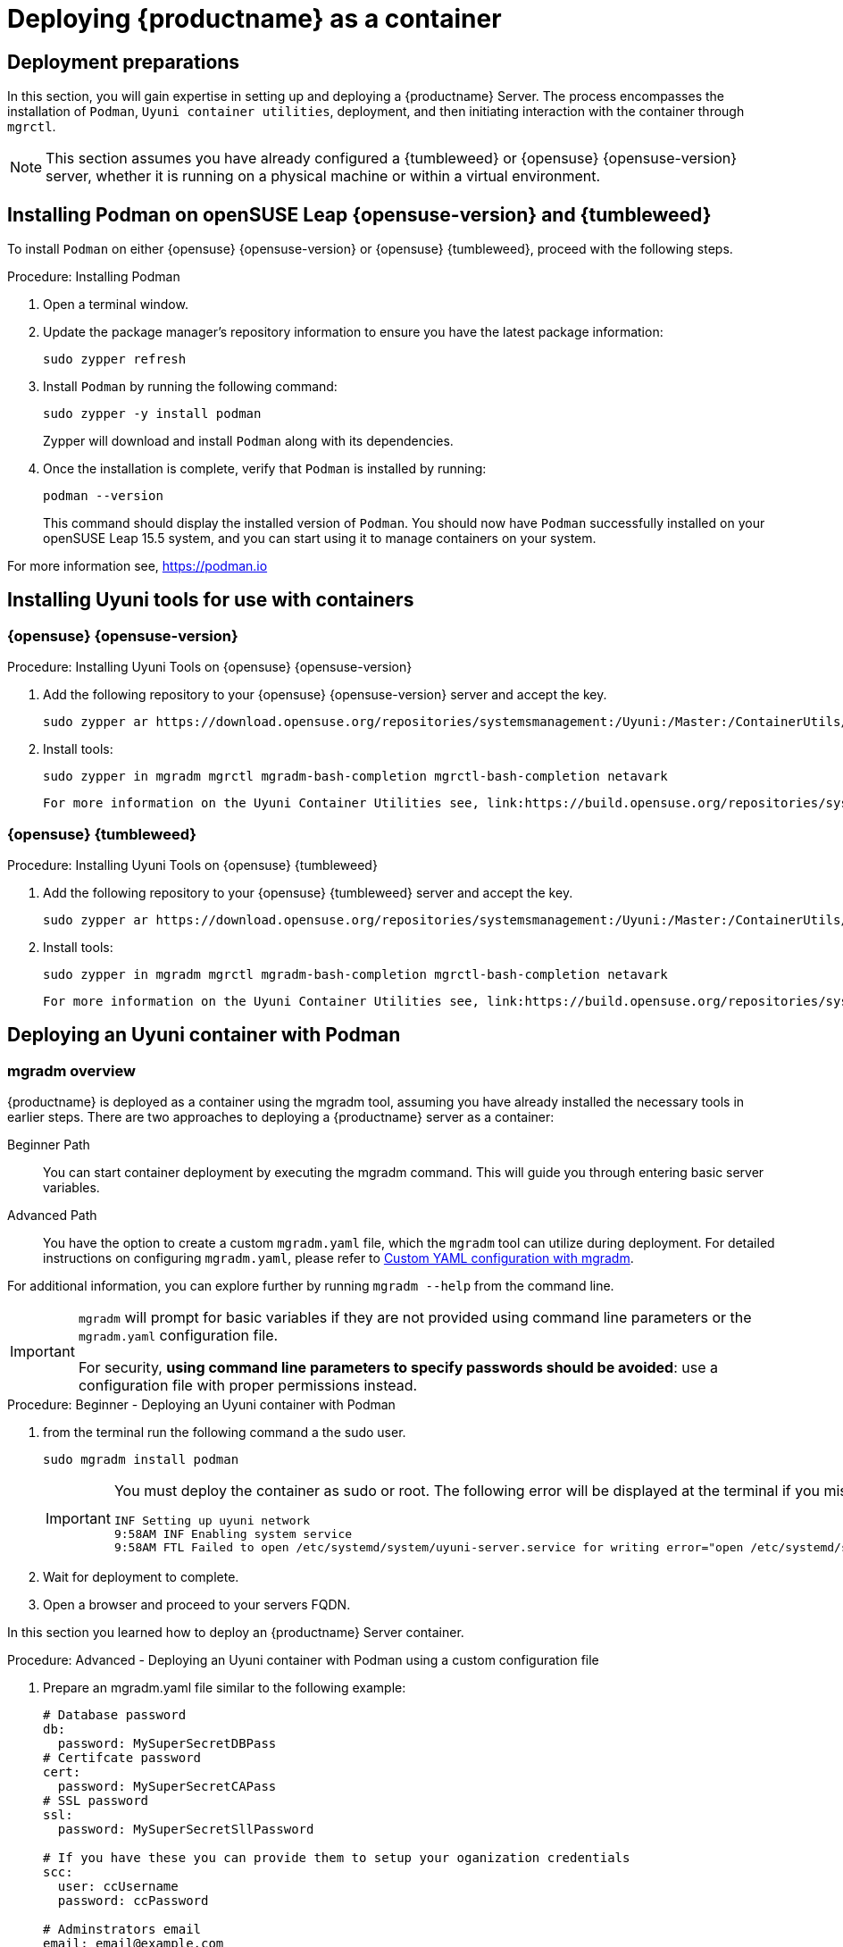 
= Deploying {productname} as a container
// remove this attribute at publishing time
:uyuni-content: true

//The process of installing {productname} server was changed in version {productnumber}. 
//{productname} is now deployed as a container.


ifeval::[{uyuni-content} == true]
== Deployment preparations

In this section, you will gain expertise in setting up and deploying a {productname} Server.
The process encompasses the installation of [command]``Podman``, [systemitem]``Uyuni container utilities``, deployment, and then initiating interaction with the container through [command]``mgrctl``.

[NOTE]
====
This section assumes you have already configured a {tumbleweed} or {opensuse} {opensuse-version} server, whether it is running on a physical machine or within a virtual environment.
====



== Installing Podman on openSUSE Leap {opensuse-version} and {tumbleweed}


To install [command]``Podman`` on either {opensuse} {opensuse-version} or {opensuse} {tumbleweed}, proceed with the following steps.

.Procedure: Installing Podman
. Open a terminal window.

. Update the package manager's repository information to ensure you have the latest package information:
+

[source,shell]
----
sudo zypper refresh
----

. Install [command]``Podman`` by running the following command:
+

[source,shell]
----
sudo zypper -y install podman
----
+

Zypper will download and install [command]``Podman`` along with its dependencies.

. Once the installation is complete, verify that [command]``Podman`` is installed by running:
+

[source,shell]
----
podman --version
----
+

This command should display the installed version of [command]``Podman``.
You should now have [command]``Podman`` successfully installed on your openSUSE Leap 15.5 system, and you can start using it to manage containers on your system.

For more information see, link:https://podman.io/[https://podman.io]



== Installing Uyuni tools for use with containers

=== {opensuse} {opensuse-version}

.Procedure: Installing Uyuni Tools on {opensuse} {opensuse-version}
. Add the following repository to your {opensuse} {opensuse-version} server and accept the key.
+

----
sudo zypper ar https://download.opensuse.org/repositories/systemsmanagement:/Uyuni:/Master:/ContainerUtils/openSUSE_Leap_15.5/systemsmanagement:Uyuni:Master:ContainerUtils.repo
----

. Install tools:
+

[source, shell]
----
sudo zypper in mgradm mgrctl mgradm-bash-completion mgrctl-bash-completion netavark
----

 For more information on the Uyuni Container Utilities see, link:https://build.opensuse.org/repositories/systemsmanagement:Uyuni:Master:ContainerUtils[Uyuni Container Utilities]



=== {opensuse} {tumbleweed}

.Procedure: Installing Uyuni Tools on {opensuse} {tumbleweed}
. Add the following repository to your {opensuse} {tumbleweed} server and accept the key.
+

----
sudo zypper ar https://download.opensuse.org/repositories/systemsmanagement:/Uyuni:/Master:/ContainerUtils/openSUSE_Tumbleweed/systemsmanagement:Uyuni:Master:ContainerUtils.repo
----

. Install tools:
+

[source, shell]
----
sudo zypper in mgradm mgrctl mgradm-bash-completion mgrctl-bash-completion netavark
----


 For more information on the Uyuni Container Utilities see, link:https://build.opensuse.org/repositories/systemsmanagement:Uyuni:Master:ContainerUtils[Uyuni Container Utilities]



== Deploying an Uyuni container with Podman



=== mgradm overview


{productname} is deployed as a container using the mgradm tool, assuming you have already installed the necessary tools in earlier steps. 
There are two approaches to deploying a {productname} server as a container:

Beginner Path:: You can start container deployment by executing the mgradm command. This will guide you through entering basic server variables.

Advanced Path:: You have the option to create a custom [filename]``mgradm.yaml`` file, which the [command]``mgradm`` tool can utilize during deployment. For detailed instructions on configuring [filename]``mgradm.yaml``, please refer to xref:installation-and-upgrade:container-deployment/mgradm-yaml-custom-configuration.adoc[Custom YAML configuration with mgradm].

For additional information, you can explore further by running [command]``mgradm --help`` from the command line.

[IMPORTANT]
====
[command]``mgradm`` will prompt for basic variables if they are not provided using command line parameters or the [filename]``mgradm.yaml`` configuration file. 

For security, **using command line parameters to specify passwords should be avoided**: use a configuration file with proper permissions instead.
====


.Procedure: Beginner - Deploying an Uyuni container with Podman
. from the terminal run the following command a the sudo user.
+

[source, shell]
----
sudo mgradm install podman
----
+

[IMPORTANT]
====
You must deploy the container as sudo or root. The following error will be displayed at the terminal if you miss this step.

[source, shell]
----
INF Setting up uyuni network
9:58AM INF Enabling system service
9:58AM FTL Failed to open /etc/systemd/system/uyuni-server.service for writing error="open /etc/systemd/system/uyuni-server.service: permission denied"
----
====

. Wait for deployment to complete.

. Open a browser and proceed to your servers FQDN.

In this section you learned how to deploy an {productname} Server container.


.Procedure: Advanced - Deploying an Uyuni container with Podman using a custom configuration file
. Prepare an mgradm.yaml file similar to the following example:
+
[source, yaml]
----
# Database password
db:
  password: MySuperSecretDBPass
# Certifcate password
cert:
  password: MySuperSecretCAPass
# SSL password
ssl:
  password: MySuperSecretSllPassword

# If you have these you can provide them to setup your oganization credentials
scc: 
  user: ccUsername
  password: ccPassword

# Adminstrators email
email: email@example.com

----

. from the terminal run the following command a the sudo user. Replace `uyuni.example.com` with your FQDN.
+

[source, shell]
----
sudo mgradm -c mgradm.yaml install podman uyuni.example.com
----

[IMPORTANT]
====
You must deploy the container as sudo or root. The following error will be displayed at the terminal if you miss this step.

[source, shell]
----
INF Setting up uyuni network
9:58AM INF Enabling system service
9:58AM FTL Failed to open /etc/systemd/system/uyuni-server.service for writing error="open /etc/systemd/system/uyuni-server.service: permission denied"
----
====

. Wait for deployment to complete.

. Open a browser and proceed to your servers FQDN.

In this section you learned how to deploy an {productname} Server container.

=== Persistent volumes

Many users will want to specify locations for their persistent volumes.

[NOTE]
====
If you are just testing out {productname} you do not need to specify these volumes. [command]``mgradm`` will setup the correct volumes by default.

Specifiying volume locations will generally be used for larger production deployments.
====

By default [command]``Podman`` stores its volumes in [path]``/var/lib/containers/storage/volumes/``. 

You can provide custom storage for the volumes by mounting disks on this path or the expected volume path inside it such as: [path]``/var/lib/containers/storage/volumes/var-spacewalk``. This is especially important for the database and package mirrors. 

For a list of all persistent volumes in the container see,  xref:installation-and-upgrade:container-deployment/persistent-container-volumes.adoc[Persistent container volumes]




== Managing containers with the mgrctl tool

mgrctl tool for using the container





endif::[]